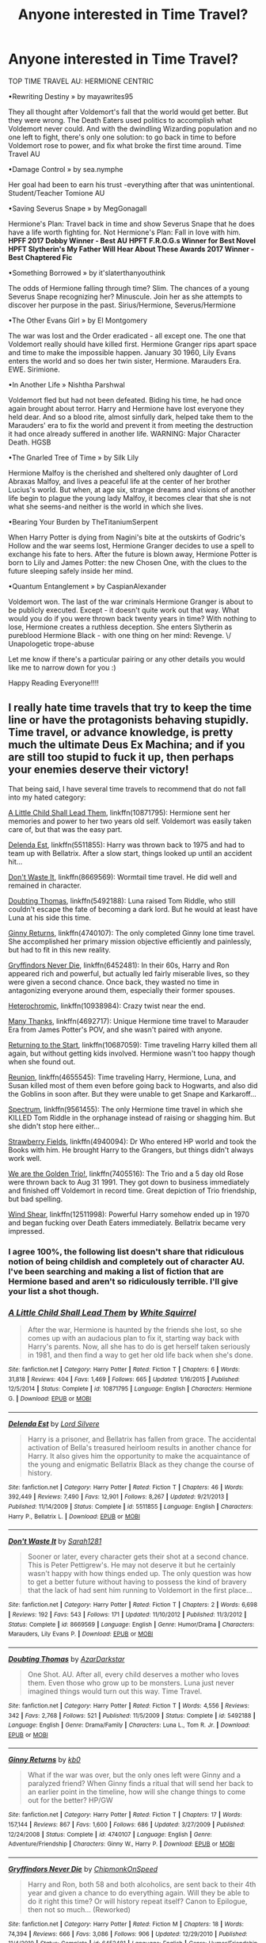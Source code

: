 #+TITLE: Anyone interested in Time Travel?

* Anyone interested in Time Travel?
:PROPERTIES:
:Score: 4
:DateUnix: 1536024903.0
:DateShort: 2018-Sep-04
:FlairText: Recommendation
:END:
TOP TIME TRAVEL AU: HERMIONE CENTRIC

•Rewriting Destiny » by mayawrites95

They all thought after Voldemort's fall that the world would get better. But they were wrong. The Death Eaters used politics to accomplish what Voldemort never could. And with the dwindling Wizarding population and no one left to fight, there's only one solution: to go back in time to before Voldemort rose to power, and fix what broke the first time around. Time Travel AU

•Damage Control » by sea.nymphe

Her goal had been to earn his trust -everything after that was unintentional. Student/Teacher Tomione AU

•Saving Severus Snape » by MegGonagall

Hermione's Plan: Travel back in time and show Severus Snape that he does have a life worth fighting for. Not Hermione's Plan: Fall in love with him. *HPFF 2017 Dobby Winner - Best AU* *HPFT F.R.O.G.s Winner for Best Novel* *HPFT Slytherin's My Father Will Hear About These Awards 2017 Winner - Best Chaptered Fic*

•Something Borrowed » by it'slaterthanyouthink

The odds of Hermione falling through time? Slim. The chances of a young Severus Snape recognizing her? Minuscule. Join her as she attempts to discover her purpose in the past. Sirius/Hermione, Severus/Hermione

•The Other Evans Girl » by El Montgomery

The war was lost and the Order eradicated - all except one. The one that Voldemort really should have killed first. Hermione Granger rips apart space and time to make the impossible happen. January 30 1960, Lily Evans enters the world and so does her twin sister, Hermione. Marauders Era. EWE. Sirimione.

•In Another Life » Nishtha Parshwal

Voldemort fled but had not been defeated. Biding his time, he had once again brought about terror. Harry and Hermione have lost everyone they held dear. And so a blood rite, almost sinfully dark, helped take them to the Marauders' era to fix the world and prevent it from meeting the destruction it had once already suffered in another life. WARNING: Major Character Death. HGSB

•The Gnarled Tree of Time » by Silk Lily

Hermione Malfoy is the cherished and sheltered only daughter of Lord Abraxas Malfoy, and lives a peaceful life at the center of her brother Lucius's world. But when, at age six, strange dreams and visions of another life begin to plague the young lady Malfoy, it becomes clear that she is not what she seems-and neither is the world in which she lives.

•Bearing Your Burden by TheTitaniumSerpent

When Harry Potter is dying from Nagini's bite at the outskirts of Godric's Hollow and the war seems lost, Hermione Granger decides to use a spell to exchange his fate to hers. After the future is blown away, Hermione Potter is born to Lily and James Potter: the new Chosen One, with the clues to the future sleeping safely inside her mind.

•Quantum Entanglement » by CaspianAlexander

Voldemort won. The last of the war criminals Hermione Granger is about to be publicly executed. Except - it doesn't quite work out that way. What would you do if you were thrown back twenty years in time? With nothing to lose, Hermione creates a ruthless deception. She enters Slytherin as pureblood Hermione Black - with one thing on her mind: Revenge. \/ Unapologetic trope-abuse

Let me know if there's a particular pairing or any other details you would like me to narrow down for you :)

Happy Reading Everyone!!!!


** I really hate time travels that try to keep the time line or have the protagonists behaving stupidly. Time travel, or advance knowledge, is pretty much the ultimate Deus Ex Machina; and if you are still too stupid to fuck it up, then perhaps your enemies deserve their victory!

That being said, I have several time travels to recommend that do not fall into my hated category:

[[https://m.fanfiction.net/s/10871795/1/][A Little Child Shall Lead Them]], linkffn(10871795): Hermione sent her memories and power to her two years old self. Voldemort was easily taken care of, but that was the easy part.

[[https://m.fanfiction.net/s/5511855/1/][Delenda Est]], linkffn(5511855): Harry was thrown back to 1975 and had to team up with Bellatrix. After a slow start, things looked up until an accident hit...

[[https://m.fanfiction.net/s/8669569/1/][Don't Waste It]], linkffn(8669569): Wormtail time travel. He did well and remained in character.

[[https://m.fanfiction.net/s/5492188/1/][Doubting Thomas]], linkffn(5492188): Luna raised Tom Riddle, who still couldn't escape the fate of becoming a dark lord. But he would at least have Luna at his side this time.

[[https://m.fanfiction.net/s/4740107/1/][Ginny Returns]], linkffn(4740107): The only completed Ginny lone time travel. She accomplished her primary mission objective efficiently and painlessly, but had to fit in this new reality.

[[https://m.fanfiction.net/s/6452481/1/][Gryffindors Never Die]], linkffn(6452481): In their 60s, Harry and Ron appeared rich and powerful, but actually led fairly miserable lives, so they were given a second chance. Once back, they wasted no time in antagonizing everyone around them, especially their former spouses.

[[https://m.fanfiction.net/s/10938984/1/][Heterochromic]], linkffn(10938984): Crazy twist near the end.

[[https://m.fanfiction.net/s/4692717/1/][Many Thanks]], linkffn(4692717): Unique Hermione time travel to Marauder Era from James Potter's POV, and she wasn't paired with anyone.

[[https://m.fanfiction.net/s/10687059/1/][Returning to the Start]], linkffn(10687059): Time traveling Harry killed them all again, but without getting kids involved. Hermione wasn't too happy though when she found out.

[[https://m.fanfiction.net/s/4655545/1/][Reunion]], linkffn(4655545): Time traveling Harry, Hermione, Luna, and Susan killed most of them even before going back to Hogwarts, and also did the Goblins in soon after. But they were unable to get Snape and Karkaroff...

[[https://m.fanfiction.net/s/9561455/1/][Spectrum]], linkffn(9561455): The only Hermione time travel in which she KILLED Tom Riddle in the orphanage instead of raising or shagging him. But she didn't stop here either...

[[https://m.fanfiction.net/s/4940094/1/][Strawberry Fields]], linkffn(4940094): Dr Who entered HP world and took the Books with him. He brought Harry to the Grangers, but things didn't always work well.

[[https://m.fanfiction.net/s/7405516/1/][We are the Golden Trio!]], linkffn(7405516): The Trio and a 5 day old Rose were thrown back to Aug 31 1991. They got down to business immediately and finished off Voldemort in record time. Great depiction of Trio friendship, but bad spelling.

[[https://m.fanfiction.net/s/12511998/1/][Wind Shear]], linkffn(12511998): Powerful Harry somehow ended up in 1970 and began fucking over Death Eaters immediately. Bellatrix became very impressed.
:PROPERTIES:
:Author: InquisitorCOC
:Score: 6
:DateUnix: 1536029644.0
:DateShort: 2018-Sep-04
:END:

*** I agree 100%, the following list doesn't share that ridiculous notion of being childish and completely out of character AU. I've been searching and making a list of fiction that are Hermione based and aren't so ridiculously terrible. I'll give your list a shot though.
:PROPERTIES:
:Score: 2
:DateUnix: 1536035268.0
:DateShort: 2018-Sep-04
:END:


*** [[https://www.fanfiction.net/s/10871795/1/][*/A Little Child Shall Lead Them/*]] by [[https://www.fanfiction.net/u/5339762/White-Squirrel][/White Squirrel/]]

#+begin_quote
  After the war, Hermione is haunted by the friends she lost, so she comes up with an audacious plan to fix it, starting way back with Harry's parents. Now, all she has to do is get herself taken seriously in 1981, and then find a way to get her old life back when she's done.
#+end_quote

^{/Site/:} ^{fanfiction.net} ^{*|*} ^{/Category/:} ^{Harry} ^{Potter} ^{*|*} ^{/Rated/:} ^{Fiction} ^{T} ^{*|*} ^{/Chapters/:} ^{6} ^{*|*} ^{/Words/:} ^{31,818} ^{*|*} ^{/Reviews/:} ^{404} ^{*|*} ^{/Favs/:} ^{1,469} ^{*|*} ^{/Follows/:} ^{665} ^{*|*} ^{/Updated/:} ^{1/16/2015} ^{*|*} ^{/Published/:} ^{12/5/2014} ^{*|*} ^{/Status/:} ^{Complete} ^{*|*} ^{/id/:} ^{10871795} ^{*|*} ^{/Language/:} ^{English} ^{*|*} ^{/Characters/:} ^{Hermione} ^{G.} ^{*|*} ^{/Download/:} ^{[[http://www.ff2ebook.com/old/ffn-bot/index.php?id=10871795&source=ff&filetype=epub][EPUB]]} ^{or} ^{[[http://www.ff2ebook.com/old/ffn-bot/index.php?id=10871795&source=ff&filetype=mobi][MOBI]]}

--------------

[[https://www.fanfiction.net/s/5511855/1/][*/Delenda Est/*]] by [[https://www.fanfiction.net/u/116880/Lord-Silvere][/Lord Silvere/]]

#+begin_quote
  Harry is a prisoner, and Bellatrix has fallen from grace. The accidental activation of Bella's treasured heirloom results in another chance for Harry. It also gives him the opportunity to make the acquaintance of the young and enigmatic Bellatrix Black as they change the course of history.
#+end_quote

^{/Site/:} ^{fanfiction.net} ^{*|*} ^{/Category/:} ^{Harry} ^{Potter} ^{*|*} ^{/Rated/:} ^{Fiction} ^{T} ^{*|*} ^{/Chapters/:} ^{46} ^{*|*} ^{/Words/:} ^{392,449} ^{*|*} ^{/Reviews/:} ^{7,490} ^{*|*} ^{/Favs/:} ^{12,901} ^{*|*} ^{/Follows/:} ^{8,267} ^{*|*} ^{/Updated/:} ^{9/21/2013} ^{*|*} ^{/Published/:} ^{11/14/2009} ^{*|*} ^{/Status/:} ^{Complete} ^{*|*} ^{/id/:} ^{5511855} ^{*|*} ^{/Language/:} ^{English} ^{*|*} ^{/Characters/:} ^{Harry} ^{P.,} ^{Bellatrix} ^{L.} ^{*|*} ^{/Download/:} ^{[[http://www.ff2ebook.com/old/ffn-bot/index.php?id=5511855&source=ff&filetype=epub][EPUB]]} ^{or} ^{[[http://www.ff2ebook.com/old/ffn-bot/index.php?id=5511855&source=ff&filetype=mobi][MOBI]]}

--------------

[[https://www.fanfiction.net/s/8669569/1/][*/Don't Waste It/*]] by [[https://www.fanfiction.net/u/674180/Sarah1281][/Sarah1281/]]

#+begin_quote
  Sooner or later, every character gets their shot at a second chance. This is Peter Pettigrew's. He may not deserve it but he certainly wasn't happy with how things ended up. The only question was how to get a better future without having to possess the kind of bravery that the lack of had sent him running to Voldemort in the first place...
#+end_quote

^{/Site/:} ^{fanfiction.net} ^{*|*} ^{/Category/:} ^{Harry} ^{Potter} ^{*|*} ^{/Rated/:} ^{Fiction} ^{T} ^{*|*} ^{/Chapters/:} ^{2} ^{*|*} ^{/Words/:} ^{6,698} ^{*|*} ^{/Reviews/:} ^{192} ^{*|*} ^{/Favs/:} ^{543} ^{*|*} ^{/Follows/:} ^{171} ^{*|*} ^{/Updated/:} ^{11/10/2012} ^{*|*} ^{/Published/:} ^{11/3/2012} ^{*|*} ^{/Status/:} ^{Complete} ^{*|*} ^{/id/:} ^{8669569} ^{*|*} ^{/Language/:} ^{English} ^{*|*} ^{/Genre/:} ^{Humor/Drama} ^{*|*} ^{/Characters/:} ^{Marauders,} ^{Lily} ^{Evans} ^{P.} ^{*|*} ^{/Download/:} ^{[[http://www.ff2ebook.com/old/ffn-bot/index.php?id=8669569&source=ff&filetype=epub][EPUB]]} ^{or} ^{[[http://www.ff2ebook.com/old/ffn-bot/index.php?id=8669569&source=ff&filetype=mobi][MOBI]]}

--------------

[[https://www.fanfiction.net/s/5492188/1/][*/Doubting Thomas/*]] by [[https://www.fanfiction.net/u/654059/AzarDarkstar][/AzarDarkstar/]]

#+begin_quote
  One Shot. AU. After all, every child deserves a mother who loves them. Even those who grow up to be monsters. Luna just never imagined things would turn out this way. Time Travel.
#+end_quote

^{/Site/:} ^{fanfiction.net} ^{*|*} ^{/Category/:} ^{Harry} ^{Potter} ^{*|*} ^{/Rated/:} ^{Fiction} ^{T} ^{*|*} ^{/Words/:} ^{4,556} ^{*|*} ^{/Reviews/:} ^{342} ^{*|*} ^{/Favs/:} ^{2,768} ^{*|*} ^{/Follows/:} ^{521} ^{*|*} ^{/Published/:} ^{11/5/2009} ^{*|*} ^{/Status/:} ^{Complete} ^{*|*} ^{/id/:} ^{5492188} ^{*|*} ^{/Language/:} ^{English} ^{*|*} ^{/Genre/:} ^{Drama/Family} ^{*|*} ^{/Characters/:} ^{Luna} ^{L.,} ^{Tom} ^{R.} ^{Jr.} ^{*|*} ^{/Download/:} ^{[[http://www.ff2ebook.com/old/ffn-bot/index.php?id=5492188&source=ff&filetype=epub][EPUB]]} ^{or} ^{[[http://www.ff2ebook.com/old/ffn-bot/index.php?id=5492188&source=ff&filetype=mobi][MOBI]]}

--------------

[[https://www.fanfiction.net/s/4740107/1/][*/Ginny Returns/*]] by [[https://www.fanfiction.net/u/1251524/kb0][/kb0/]]

#+begin_quote
  What if the war was over, but the only ones left were Ginny and a paralyzed friend? When Ginny finds a ritual that will send her back to an earlier point in the timeline, how will she change things to come out for the better? HP/GW
#+end_quote

^{/Site/:} ^{fanfiction.net} ^{*|*} ^{/Category/:} ^{Harry} ^{Potter} ^{*|*} ^{/Rated/:} ^{Fiction} ^{T} ^{*|*} ^{/Chapters/:} ^{17} ^{*|*} ^{/Words/:} ^{157,144} ^{*|*} ^{/Reviews/:} ^{867} ^{*|*} ^{/Favs/:} ^{1,600} ^{*|*} ^{/Follows/:} ^{686} ^{*|*} ^{/Updated/:} ^{3/27/2009} ^{*|*} ^{/Published/:} ^{12/24/2008} ^{*|*} ^{/Status/:} ^{Complete} ^{*|*} ^{/id/:} ^{4740107} ^{*|*} ^{/Language/:} ^{English} ^{*|*} ^{/Genre/:} ^{Adventure/Friendship} ^{*|*} ^{/Characters/:} ^{Ginny} ^{W.,} ^{Harry} ^{P.} ^{*|*} ^{/Download/:} ^{[[http://www.ff2ebook.com/old/ffn-bot/index.php?id=4740107&source=ff&filetype=epub][EPUB]]} ^{or} ^{[[http://www.ff2ebook.com/old/ffn-bot/index.php?id=4740107&source=ff&filetype=mobi][MOBI]]}

--------------

[[https://www.fanfiction.net/s/6452481/1/][*/Gryffindors Never Die/*]] by [[https://www.fanfiction.net/u/1004602/ChipmonkOnSpeed][/ChipmonkOnSpeed/]]

#+begin_quote
  Harry and Ron, both 58 and both alcoholics, are sent back to their 4th year and given a chance to do everything again. Will they be able to do it right this time? Or will history repeat itself? Canon to Epilogue, then not so much... (Reworked)
#+end_quote

^{/Site/:} ^{fanfiction.net} ^{*|*} ^{/Category/:} ^{Harry} ^{Potter} ^{*|*} ^{/Rated/:} ^{Fiction} ^{M} ^{*|*} ^{/Chapters/:} ^{18} ^{*|*} ^{/Words/:} ^{74,394} ^{*|*} ^{/Reviews/:} ^{666} ^{*|*} ^{/Favs/:} ^{3,086} ^{*|*} ^{/Follows/:} ^{906} ^{*|*} ^{/Updated/:} ^{12/29/2010} ^{*|*} ^{/Published/:} ^{11/4/2010} ^{*|*} ^{/Status/:} ^{Complete} ^{*|*} ^{/id/:} ^{6452481} ^{*|*} ^{/Language/:} ^{English} ^{*|*} ^{/Genre/:} ^{Humor/Friendship} ^{*|*} ^{/Characters/:} ^{Harry} ^{P.,} ^{Ron} ^{W.} ^{*|*} ^{/Download/:} ^{[[http://www.ff2ebook.com/old/ffn-bot/index.php?id=6452481&source=ff&filetype=epub][EPUB]]} ^{or} ^{[[http://www.ff2ebook.com/old/ffn-bot/index.php?id=6452481&source=ff&filetype=mobi][MOBI]]}

--------------

[[https://www.fanfiction.net/s/10938984/1/][*/Heterochromic/*]] by [[https://www.fanfiction.net/u/921200/Webdog177][/Webdog177/]]

#+begin_quote
  Astoria Greengrass wants to set up Harry Potter with her sister, Daphne. But her plans don't really go the way she wants them to. Not your usual Harry/Daphne/Astoria fic. Rated for some language and some adult content.
#+end_quote

^{/Site/:} ^{fanfiction.net} ^{*|*} ^{/Category/:} ^{Harry} ^{Potter} ^{*|*} ^{/Rated/:} ^{Fiction} ^{T} ^{*|*} ^{/Words/:} ^{18,070} ^{*|*} ^{/Reviews/:} ^{184} ^{*|*} ^{/Favs/:} ^{1,344} ^{*|*} ^{/Follows/:} ^{489} ^{*|*} ^{/Published/:} ^{1/1/2015} ^{*|*} ^{/Status/:} ^{Complete} ^{*|*} ^{/id/:} ^{10938984} ^{*|*} ^{/Language/:} ^{English} ^{*|*} ^{/Genre/:} ^{Romance/Drama} ^{*|*} ^{/Characters/:} ^{Harry} ^{P.,} ^{Astoria} ^{G.,} ^{Daphne} ^{G.} ^{*|*} ^{/Download/:} ^{[[http://www.ff2ebook.com/old/ffn-bot/index.php?id=10938984&source=ff&filetype=epub][EPUB]]} ^{or} ^{[[http://www.ff2ebook.com/old/ffn-bot/index.php?id=10938984&source=ff&filetype=mobi][MOBI]]}

--------------

*FanfictionBot*^{2.0.0-beta} | [[https://github.com/tusing/reddit-ffn-bot/wiki/Usage][Usage]]
:PROPERTIES:
:Author: FanfictionBot
:Score: 1
:DateUnix: 1536029673.0
:DateShort: 2018-Sep-04
:END:


*** [[https://www.fanfiction.net/s/4692717/1/][*/Many Thanks/*]] by [[https://www.fanfiction.net/u/873604/Madm05][/Madm05/]]

#+begin_quote
  James Potter would never forget the first time he met Hermione Granger. Nor would he forget just how much he owed her for all she had done for him, his family, his world, and his future. HHr, through the evolving eyes of James Potter. HHr/JPLE
#+end_quote

^{/Site/:} ^{fanfiction.net} ^{*|*} ^{/Category/:} ^{Harry} ^{Potter} ^{*|*} ^{/Rated/:} ^{Fiction} ^{T} ^{*|*} ^{/Chapters/:} ^{5} ^{*|*} ^{/Words/:} ^{25,101} ^{*|*} ^{/Reviews/:} ^{674} ^{*|*} ^{/Favs/:} ^{3,002} ^{*|*} ^{/Follows/:} ^{669} ^{*|*} ^{/Updated/:} ^{12/24/2009} ^{*|*} ^{/Published/:} ^{12/2/2008} ^{*|*} ^{/Status/:} ^{Complete} ^{*|*} ^{/id/:} ^{4692717} ^{*|*} ^{/Language/:} ^{English} ^{*|*} ^{/Genre/:} ^{Drama} ^{*|*} ^{/Characters/:} ^{Hermione} ^{G.,} ^{Harry} ^{P.} ^{*|*} ^{/Download/:} ^{[[http://www.ff2ebook.com/old/ffn-bot/index.php?id=4692717&source=ff&filetype=epub][EPUB]]} ^{or} ^{[[http://www.ff2ebook.com/old/ffn-bot/index.php?id=4692717&source=ff&filetype=mobi][MOBI]]}

--------------

[[https://www.fanfiction.net/s/10687059/1/][*/Returning to the Start/*]] by [[https://www.fanfiction.net/u/1816893/timunderwood9][/timunderwood9/]]

#+begin_quote
  Harry killed them once. Now that he is eleven he'll kill them again. Hermione knows her wonderful best friend has a huge secret, but that just means he needs her more. A H/Hr time travel romance where they don't become a couple until Hermione is twenty one, and Harry kills death eaters without the help of children.
#+end_quote

^{/Site/:} ^{fanfiction.net} ^{*|*} ^{/Category/:} ^{Harry} ^{Potter} ^{*|*} ^{/Rated/:} ^{Fiction} ^{M} ^{*|*} ^{/Chapters/:} ^{9} ^{*|*} ^{/Words/:} ^{40,170} ^{*|*} ^{/Reviews/:} ^{483} ^{*|*} ^{/Favs/:} ^{1,746} ^{*|*} ^{/Follows/:} ^{944} ^{*|*} ^{/Updated/:} ^{10/31/2014} ^{*|*} ^{/Published/:} ^{9/12/2014} ^{*|*} ^{/Status/:} ^{Complete} ^{*|*} ^{/id/:} ^{10687059} ^{*|*} ^{/Language/:} ^{English} ^{*|*} ^{/Genre/:} ^{Romance} ^{*|*} ^{/Characters/:} ^{<Harry} ^{P.,} ^{Hermione} ^{G.>} ^{*|*} ^{/Download/:} ^{[[http://www.ff2ebook.com/old/ffn-bot/index.php?id=10687059&source=ff&filetype=epub][EPUB]]} ^{or} ^{[[http://www.ff2ebook.com/old/ffn-bot/index.php?id=10687059&source=ff&filetype=mobi][MOBI]]}

--------------

[[https://www.fanfiction.net/s/4655545/1/][*/Reunion/*]] by [[https://www.fanfiction.net/u/686093/Rorschach-s-Blot][/Rorschach's Blot/]]

#+begin_quote
  It all starts with Hogwarts' Class Reunion.
#+end_quote

^{/Site/:} ^{fanfiction.net} ^{*|*} ^{/Category/:} ^{Harry} ^{Potter} ^{*|*} ^{/Rated/:} ^{Fiction} ^{M} ^{*|*} ^{/Chapters/:} ^{20} ^{*|*} ^{/Words/:} ^{61,134} ^{*|*} ^{/Reviews/:} ^{1,848} ^{*|*} ^{/Favs/:} ^{5,463} ^{*|*} ^{/Follows/:} ^{3,704} ^{*|*} ^{/Updated/:} ^{3/2/2013} ^{*|*} ^{/Published/:} ^{11/14/2008} ^{*|*} ^{/Status/:} ^{Complete} ^{*|*} ^{/id/:} ^{4655545} ^{*|*} ^{/Language/:} ^{English} ^{*|*} ^{/Genre/:} ^{Humor} ^{*|*} ^{/Download/:} ^{[[http://www.ff2ebook.com/old/ffn-bot/index.php?id=4655545&source=ff&filetype=epub][EPUB]]} ^{or} ^{[[http://www.ff2ebook.com/old/ffn-bot/index.php?id=4655545&source=ff&filetype=mobi][MOBI]]}

--------------

[[https://www.fanfiction.net/s/9561455/1/][*/Spectrum/*]] by [[https://www.fanfiction.net/u/3510863/Consume][/Consume/]]

#+begin_quote
  When Hermione travels back in time and kills Tom Riddle, the destruction of evil becomes an addiction she can't sate. Follow Hermione as she extracts her revenge...slowly. ONE-SHOT Time-Travel. DARK! RATED-M. R&R.
#+end_quote

^{/Site/:} ^{fanfiction.net} ^{*|*} ^{/Category/:} ^{Harry} ^{Potter} ^{*|*} ^{/Rated/:} ^{Fiction} ^{M} ^{*|*} ^{/Chapters/:} ^{2} ^{*|*} ^{/Words/:} ^{3,019} ^{*|*} ^{/Reviews/:} ^{16} ^{*|*} ^{/Favs/:} ^{67} ^{*|*} ^{/Follows/:} ^{37} ^{*|*} ^{/Updated/:} ^{10/19/2013} ^{*|*} ^{/Published/:} ^{8/3/2013} ^{*|*} ^{/Status/:} ^{Complete} ^{*|*} ^{/id/:} ^{9561455} ^{*|*} ^{/Language/:} ^{English} ^{*|*} ^{/Genre/:} ^{Horror} ^{*|*} ^{/Characters/:} ^{Hermione} ^{G.} ^{*|*} ^{/Download/:} ^{[[http://www.ff2ebook.com/old/ffn-bot/index.php?id=9561455&source=ff&filetype=epub][EPUB]]} ^{or} ^{[[http://www.ff2ebook.com/old/ffn-bot/index.php?id=9561455&source=ff&filetype=mobi][MOBI]]}

--------------

[[https://www.fanfiction.net/s/4940094/1/][*/Strawberry Fields/*]] by [[https://www.fanfiction.net/u/1452167/Minstrel-Knight][/Minstrel Knight/]]

#+begin_quote
  A hypothetical AU in which a most unlikely person removes a baby Harry from Privet Drive and leaves him with the Grangers, along with seven popular children's books. HarryGinny.
#+end_quote

^{/Site/:} ^{fanfiction.net} ^{*|*} ^{/Category/:} ^{Harry} ^{Potter} ^{*|*} ^{/Rated/:} ^{Fiction} ^{K+} ^{*|*} ^{/Words/:} ^{18,879} ^{*|*} ^{/Reviews/:} ^{74} ^{*|*} ^{/Favs/:} ^{384} ^{*|*} ^{/Follows/:} ^{80} ^{*|*} ^{/Published/:} ^{3/22/2009} ^{*|*} ^{/Status/:} ^{Complete} ^{*|*} ^{/id/:} ^{4940094} ^{*|*} ^{/Language/:} ^{English} ^{*|*} ^{/Genre/:} ^{Drama/Adventure} ^{*|*} ^{/Characters/:} ^{Harry} ^{P.,} ^{Ginny} ^{W.} ^{*|*} ^{/Download/:} ^{[[http://www.ff2ebook.com/old/ffn-bot/index.php?id=4940094&source=ff&filetype=epub][EPUB]]} ^{or} ^{[[http://www.ff2ebook.com/old/ffn-bot/index.php?id=4940094&source=ff&filetype=mobi][MOBI]]}

--------------

[[https://www.fanfiction.net/s/7405516/1/][*/We are the Golden Trio!/*]] by [[https://www.fanfiction.net/u/2711015/Oracle2Phoenix][/Oracle2Phoenix/]]

#+begin_quote
  Rose is just born and Al is due. But after finding an ancient mirror, Harry, Ron, Hermione and baby Rose are sent back into their 11-year-old bodies the night before they first met. Trapped in the past and wary of the Wizarding World, they seek to kill Voldemort as soon as possible. Together Harry, Ron and Hermione shall show the past who the Golden Trio really are.
#+end_quote

^{/Site/:} ^{fanfiction.net} ^{*|*} ^{/Category/:} ^{Harry} ^{Potter} ^{*|*} ^{/Rated/:} ^{Fiction} ^{T} ^{*|*} ^{/Chapters/:} ^{13} ^{*|*} ^{/Words/:} ^{76,617} ^{*|*} ^{/Reviews/:} ^{192} ^{*|*} ^{/Favs/:} ^{526} ^{*|*} ^{/Follows/:} ^{342} ^{*|*} ^{/Updated/:} ^{4/2/2013} ^{*|*} ^{/Published/:} ^{9/23/2011} ^{*|*} ^{/Status/:} ^{Complete} ^{*|*} ^{/id/:} ^{7405516} ^{*|*} ^{/Language/:} ^{English} ^{*|*} ^{/Genre/:} ^{Fantasy/Mystery} ^{*|*} ^{/Characters/:} ^{<Hermione} ^{G.,} ^{Ron} ^{W.>} ^{Harry} ^{P.,} ^{Rose} ^{W.} ^{*|*} ^{/Download/:} ^{[[http://www.ff2ebook.com/old/ffn-bot/index.php?id=7405516&source=ff&filetype=epub][EPUB]]} ^{or} ^{[[http://www.ff2ebook.com/old/ffn-bot/index.php?id=7405516&source=ff&filetype=mobi][MOBI]]}

--------------

[[https://www.fanfiction.net/s/12511998/1/][*/Wind Shear/*]] by [[https://www.fanfiction.net/u/67673/Chilord][/Chilord/]]

#+begin_quote
  A sharp and sudden change that can have devastating effects. When a Harry Potter that didn't follow the path of the Epilogue finds himself suddenly thrown into 1970, he settles into a muggle pub to enjoy a nice drink and figure out what he should do with the situation. Naturally, things don't work out the way he intended.
#+end_quote

^{/Site/:} ^{fanfiction.net} ^{*|*} ^{/Category/:} ^{Harry} ^{Potter} ^{*|*} ^{/Rated/:} ^{Fiction} ^{M} ^{*|*} ^{/Chapters/:} ^{19} ^{*|*} ^{/Words/:} ^{126,280} ^{*|*} ^{/Reviews/:} ^{2,313} ^{*|*} ^{/Favs/:} ^{8,531} ^{*|*} ^{/Follows/:} ^{5,897} ^{*|*} ^{/Updated/:} ^{7/6/2017} ^{*|*} ^{/Published/:} ^{5/31/2017} ^{*|*} ^{/Status/:} ^{Complete} ^{*|*} ^{/id/:} ^{12511998} ^{*|*} ^{/Language/:} ^{English} ^{*|*} ^{/Genre/:} ^{Adventure} ^{*|*} ^{/Characters/:} ^{Harry} ^{P.,} ^{Bellatrix} ^{L.,} ^{Charlus} ^{P.} ^{*|*} ^{/Download/:} ^{[[http://www.ff2ebook.com/old/ffn-bot/index.php?id=12511998&source=ff&filetype=epub][EPUB]]} ^{or} ^{[[http://www.ff2ebook.com/old/ffn-bot/index.php?id=12511998&source=ff&filetype=mobi][MOBI]]}

--------------

*FanfictionBot*^{2.0.0-beta} | [[https://github.com/tusing/reddit-ffn-bot/wiki/Usage][Usage]]
:PROPERTIES:
:Author: FanfictionBot
:Score: 1
:DateUnix: 1536029684.0
:DateShort: 2018-Sep-04
:END:


** My all time favourite fic is linkffn(Lord of Time), be aware it is Tom/Harry slash
:PROPERTIES:
:Author: ZePwnzerRJ
:Score: 1
:DateUnix: 1536173968.0
:DateShort: 2018-Sep-05
:END:

*** [[https://www.fanfiction.net/s/11527977/1/][*/Lord of Time/*]] by [[https://www.fanfiction.net/u/1304480/DebsTheSlytherinSnapefan][/DebsTheSlytherinSnapefan/]]

#+begin_quote
  Harry is the Master of Death and Lord of Time through his joining of the three Hallows together. During a duel that wasn't going well, he jumps to the 1940's and has a talk with the true Master of Death. Can have prevent the destruction that will occur? Can he change Voldemort prevent him from becoming the darkest wizard of all time? Or will he be caught in Tom's web? Slash TMR/HP?
#+end_quote

^{/Site/:} ^{fanfiction.net} ^{*|*} ^{/Category/:} ^{Harry} ^{Potter} ^{*|*} ^{/Rated/:} ^{Fiction} ^{M} ^{*|*} ^{/Chapters/:} ^{77} ^{*|*} ^{/Words/:} ^{337,540} ^{*|*} ^{/Reviews/:} ^{5,277} ^{*|*} ^{/Favs/:} ^{4,178} ^{*|*} ^{/Follows/:} ^{4,801} ^{*|*} ^{/Updated/:} ^{7/17} ^{*|*} ^{/Published/:} ^{9/26/2015} ^{*|*} ^{/id/:} ^{11527977} ^{*|*} ^{/Language/:} ^{English} ^{*|*} ^{/Characters/:} ^{Harry} ^{P.,} ^{Tom} ^{R.} ^{Jr.} ^{*|*} ^{/Download/:} ^{[[http://www.ff2ebook.com/old/ffn-bot/index.php?id=11527977&source=ff&filetype=epub][EPUB]]} ^{or} ^{[[http://www.ff2ebook.com/old/ffn-bot/index.php?id=11527977&source=ff&filetype=mobi][MOBI]]}

--------------

*FanfictionBot*^{2.0.0-beta} | [[https://github.com/tusing/reddit-ffn-bot/wiki/Usage][Usage]]
:PROPERTIES:
:Author: FanfictionBot
:Score: 1
:DateUnix: 1536174010.0
:DateShort: 2018-Sep-05
:END:
